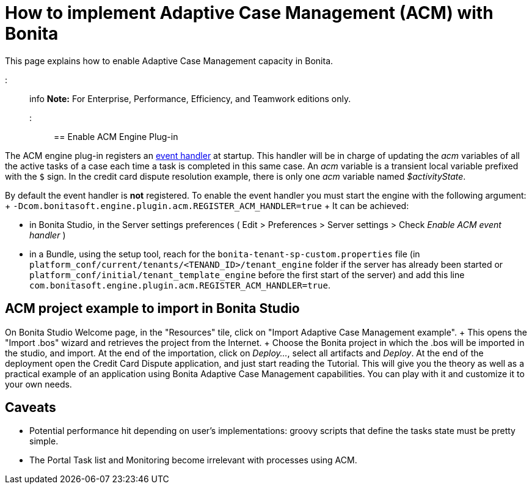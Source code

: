 = How to implement Adaptive Case Management (ACM) with Bonita

This page explains how to enable Adaptive Case Management capacity in Bonita.

::: info *Note:* For Enterprise, Performance, Efficiency, and Teamwork editions only.
:::

== Enable ACM Engine Plug-in

The ACM engine plug-in registers an xref:event-handlers.adoc[event handler] at startup.
This handler will be in charge of updating the _acm_ variables of all the active tasks of a case each time a task is completed in this same case.
An _acm_ variable is a transient local variable prefixed with the `$` sign.
In the credit card dispute resolution example, there is only one _acm_ variable named _$activityState_.

By default the event handler is *not* registered.
To enable the event handler you must start the engine with the following argument: + `-Dcom.bonitasoft.engine.plugin.acm.REGISTER_ACM_HANDLER=true` + It can be achieved:

* in Bonita Studio, in the Server settings preferences ( Edit > Preferences > Server settings > Check _Enable ACM event handler_ )
* in a Bundle, using the setup tool, reach for the `bonita-tenant-sp-custom.properties` file (in `platform_conf/current/tenants/<TENAND_ID>/tenant_engine` folder if the server has already been started or `platform_conf/initial/tenant_template_engine` before the first start of the server) and add this line `com.bonitasoft.engine.plugin.acm.REGISTER_ACM_HANDLER=true`.

== ACM project example to import in Bonita Studio

On Bonita Studio Welcome page, in the "Resources" tile, click on "Import Adaptive Case Management example".
+ This opens the "Import .bos" wizard and retrieves the project from the Internet.
+ Choose the Bonita project in which the .bos will be imported in the studio, and import.
At the end of the importation, click on _Deploy..._, select all artifacts and _Deploy_.
At the end of the deployment open the Credit Card Dispute application, and just start reading the Tutorial.
This will give you the theory as well as a practical example of an application using Bonita Adaptive Case Management capabilities.
You can play with it and customize it to your own needs.

== Caveats

* Potential performance hit depending on user's implementations: groovy scripts that define the tasks state must be pretty simple.
* The Portal Task list and Monitoring become irrelevant with processes using ACM.
